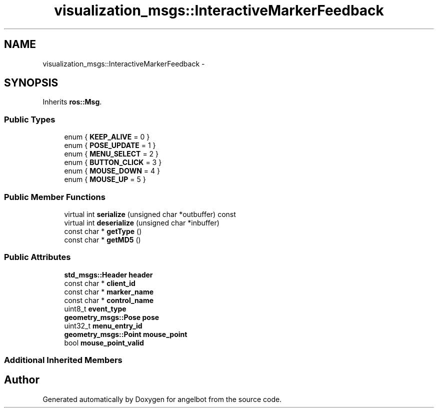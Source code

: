.TH "visualization_msgs::InteractiveMarkerFeedback" 3 "Sat Jul 9 2016" "angelbot" \" -*- nroff -*-
.ad l
.nh
.SH NAME
visualization_msgs::InteractiveMarkerFeedback \- 
.SH SYNOPSIS
.br
.PP
.PP
Inherits \fBros::Msg\fP\&.
.SS "Public Types"

.in +1c
.ti -1c
.RI "enum { \fBKEEP_ALIVE\fP = 0 }"
.br
.ti -1c
.RI "enum { \fBPOSE_UPDATE\fP = 1 }"
.br
.ti -1c
.RI "enum { \fBMENU_SELECT\fP = 2 }"
.br
.ti -1c
.RI "enum { \fBBUTTON_CLICK\fP = 3 }"
.br
.ti -1c
.RI "enum { \fBMOUSE_DOWN\fP = 4 }"
.br
.ti -1c
.RI "enum { \fBMOUSE_UP\fP = 5 }"
.br
.in -1c
.SS "Public Member Functions"

.in +1c
.ti -1c
.RI "virtual int \fBserialize\fP (unsigned char *outbuffer) const "
.br
.ti -1c
.RI "virtual int \fBdeserialize\fP (unsigned char *inbuffer)"
.br
.ti -1c
.RI "const char * \fBgetType\fP ()"
.br
.ti -1c
.RI "const char * \fBgetMD5\fP ()"
.br
.in -1c
.SS "Public Attributes"

.in +1c
.ti -1c
.RI "\fBstd_msgs::Header\fP \fBheader\fP"
.br
.ti -1c
.RI "const char * \fBclient_id\fP"
.br
.ti -1c
.RI "const char * \fBmarker_name\fP"
.br
.ti -1c
.RI "const char * \fBcontrol_name\fP"
.br
.ti -1c
.RI "uint8_t \fBevent_type\fP"
.br
.ti -1c
.RI "\fBgeometry_msgs::Pose\fP \fBpose\fP"
.br
.ti -1c
.RI "uint32_t \fBmenu_entry_id\fP"
.br
.ti -1c
.RI "\fBgeometry_msgs::Point\fP \fBmouse_point\fP"
.br
.ti -1c
.RI "bool \fBmouse_point_valid\fP"
.br
.in -1c
.SS "Additional Inherited Members"


.SH "Author"
.PP 
Generated automatically by Doxygen for angelbot from the source code\&.
